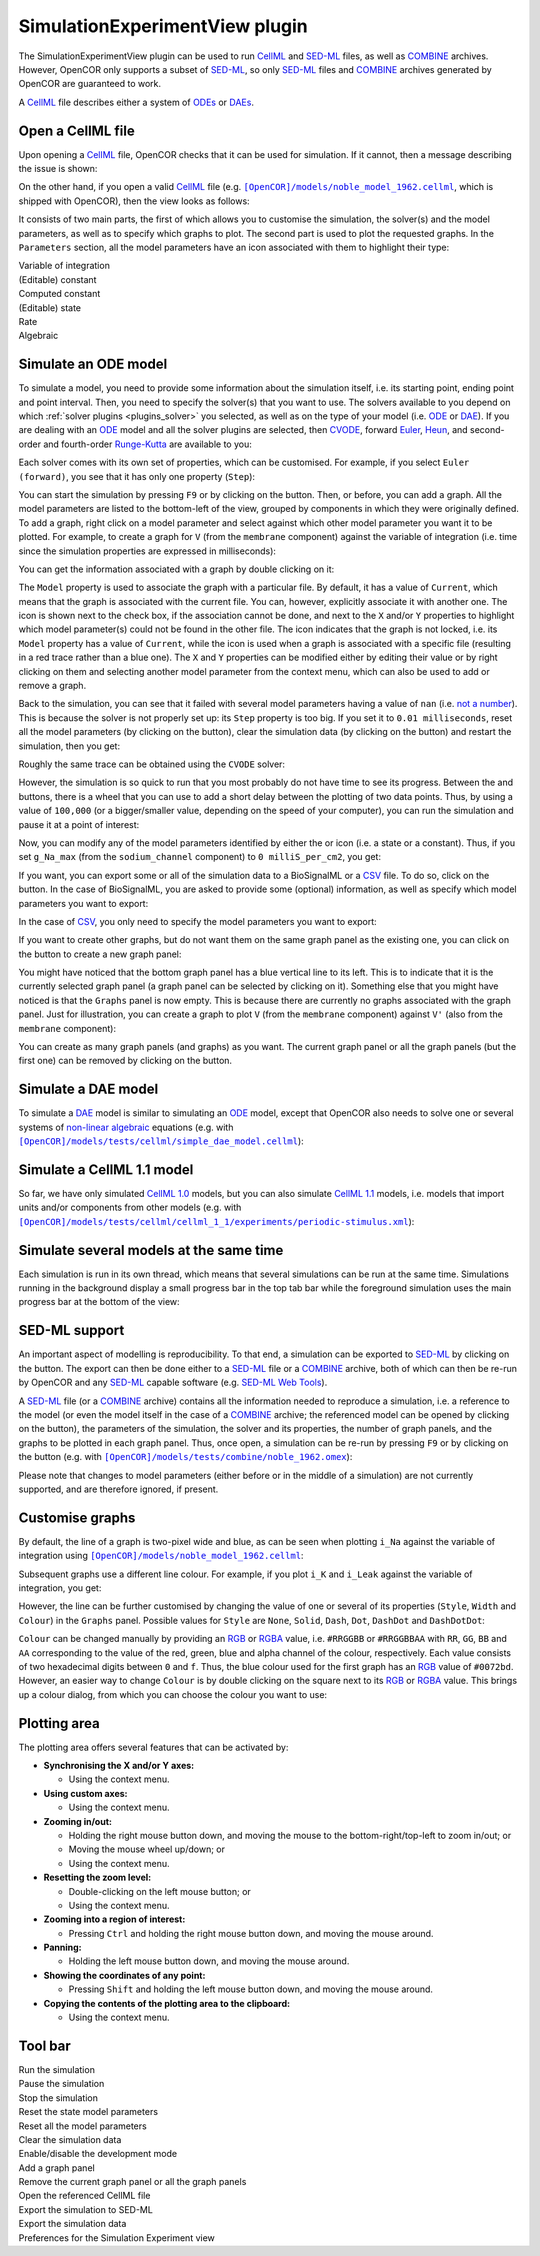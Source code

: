 .. _plugins_simulation_simulationExperimentView:

=================================
 SimulationExperimentView plugin
=================================

The SimulationExperimentView plugin can be used to run `CellML <https://www.cellml.org/>`__ and `SED-ML <http://www.sed-ml.org/>`__ files, as well as `COMBINE <http://co.mbine.org/>`__ archives.
However, OpenCOR only supports a subset of `SED-ML <http://www.sed-ml.org/>`__, so only `SED-ML <http://www.sed-ml.org/>`__ files and `COMBINE <http://co.mbine.org/>`__ archives generated by OpenCOR are guaranteed to work.

A `CellML <https://www.cellml.org/>`__ file describes either a system of `ODEs <https://en.wikipedia.org/wiki/Ordinary_differential_equation>`__ or `DAEs <https://en.wikipedia.org/wiki/Differential_algebraic_equation>`__.

Open a CellML file
------------------

Upon opening a `CellML <https://www.cellml.org/>`__ file, OpenCOR checks that it can be used for simulation.
If it cannot, then a message describing the issue is shown:

.. image:: pics/SimulationExperimentViewScreenshot01.png
   :align: center
   :scale: 25%

On the other hand, if you open a valid `CellML <https://www.cellml.org/>`__ file (e.g. |noble_model_1962.cellml|_, which is shipped with OpenCOR), then the view looks as follows:

.. |noble_model_1962.cellml| replace:: ``[OpenCOR]/models/noble_model_1962.cellml``
.. _noble_model_1962.cellml: https://raw.githubusercontent.com/opencor/opencor/master/models/noble_model_1962.cellml

.. image:: pics/SimulationExperimentViewScreenshot02.png
   :align: center
   :scale: 25%

It consists of two main parts, the first of which allows you to customise the simulation, the solver(s) and the model parameters, as well as to specify which graphs to plot.
The second part is used to plot the requested graphs.
In the ``Parameters`` section, all the model parameters have an icon associated with them to highlight their type:

| |iconVoi|              Variable of integration
| |iconConstant|         (Editable) constant
| |iconComputedConstant| Computed constant
| |iconState|            (Editable) state
| |iconRate|             Rate
| |iconAlgebraic|        Algebraic

.. |iconVoi| image:: pics/voi.png
   :class: icon
   :width: 16px

.. |iconConstant| image:: pics/constant.png
   :class: icon
   :width: 16px

.. |iconComputedConstant| image:: pics/computedConstant.png
   :class: icon
   :width: 16px

.. |iconState| image:: pics/state.png
   :class: icon
   :width: 16px

.. |iconRate| image:: pics/rate.png
   :class: icon
   :width: 16px

.. |iconAlgebraic| image:: pics/algebraic.png
   :class: icon
   :width: 16px

Simulate an ODE model
---------------------

To simulate a model, you need to provide some information about the simulation itself, i.e. its starting point, ending point and point interval.
Then, you need to specify the solver(s) that you want to use.
The solvers available to you depend on which :ref:`solver plugins <plugins_solver>` you selected, as well as on the type of your model (i.e. `ODE <https://en.wikipedia.org/wiki/Ordinary_differential_equation>`__ or `DAE <https://en.wikipedia.org/wiki/Differential_algebraic_equation>`__).
If you are dealing with an `ODE <https://en.wikipedia.org/wiki/Ordinary_differential_equation>`__ model and all the solver plugins are selected, then `CVODE <http://computation.llnl.gov/projects/sundials/cvode>`__, forward `Euler <https://en.wikipedia.org/wiki/Euler_method>`__, `Heun <https://en.wikipedia.org/wiki/Heun's_method>`__, and second-order and fourth-order `Runge-Kutta <https://en.wikipedia.org/wiki/Runge%E2%80%93Kutta_methods>`__ are available to you:

.. image:: pics/SimulationExperimentViewScreenshot03.png
   :align: center
   :scale: 25%

Each solver comes with its own set of properties, which can be customised.
For example, if you select ``Euler (forward)``, you see that it has only one property (``Step``):

.. image:: pics/SimulationExperimentViewScreenshot04.png
   :align: center
   :scale: 25%

You can start the simulation by pressing ``F9`` or by clicking on the |oxygenActionsMediaPlaybackStart| button.
Then, or before, you can add a graph.
All the model parameters are listed to the bottom-left of the view, grouped by components in which they were originally defined.
To add a graph, right click on a model parameter and select against which other model parameter you want it to be plotted.
For example, to create a graph for ``V`` (from the ``membrane`` component) against the variable of integration (i.e. time since the simulation properties are expressed in milliseconds):

.. |oxygenActionsMediaPlaybackStart| image:: ../../pics/oxygen/actions/media-playback-start.png
   :class: inlineicon
   :width: 16px

.. image:: pics/SimulationExperimentViewScreenshot05.png
   :align: center
   :scale: 25%

You can get the information associated with a graph by double clicking on it:

.. image:: pics/SimulationExperimentViewScreenshot06.png
   :align: center
   :scale: 25%

The ``Model`` property is used to associate the graph with a particular file.
By default, it has a value of ``Current``, which means that the graph is associated with the current file.
You can, however, explicitly associate it with another one.
The |oxygenStatusTaskAttention| icon is shown next to the check box, if the association cannot be done, and next to the ``X`` and/or ``Y`` properties to highlight which model parameter(s) could not be found in the other file.
The |oxygenStatusObjectUnlocked| icon indicates that the graph is not locked, i.e. its ``Model`` property has a value of ``Current``, while the |oxygenStatusObjectLocked| icon is used when a graph is associated with a specific file (resulting in a red trace rather than a blue one).
The ``X`` and ``Y`` properties can be modified either by editing their value or by right clicking on them and selecting another model parameter from the context menu, which can also be used to add or remove a graph.

.. |oxygenStatusTaskAttention| image:: ../../pics/oxygen/status/task-attention.png
   :class: inlineicon
   :width: 16px

.. |oxygenStatusObjectUnlocked| image:: ../../pics/oxygen/status/object-unlocked.png
   :class: inlineicon
   :width: 16px

.. |oxygenStatusObjectLocked| image:: ../../pics/oxygen/status/object-locked.png
   :class: inlineicon
   :width: 16px

Back to the simulation, you can see that it failed with several model parameters having a value of ``nan`` (i.e. `not a number <https://en.wikipedia.org/wiki/NaN>`__).
This is because the solver is not properly set up: its ``Step`` property is too big.
If you set it to ``0.01 milliseconds``, reset all the model parameters (by clicking on the |oxygenActionsViewRefresh| button), clear the simulation data (by clicking on the |oxygenActionsTrashEmpty| button) and restart the simulation, then you get:

.. |oxygenActionsViewRefresh| image:: ../../pics/oxygen/actions/view-refresh.png
   :class: inlineicon
   :width: 16px

.. |oxygenActionsTrashEmpty| image:: ../../pics/oxygen/actions/trash-empty.png
   :class: inlineicon
   :width: 16px

.. image:: pics/SimulationExperimentViewScreenshot07.png
   :align: center
   :scale: 25%

Roughly the same trace can be obtained using the ``CVODE`` solver:

.. image:: pics/SimulationExperimentViewScreenshot08.png
   :align: center
   :scale: 25%

However, the simulation is so quick to run that you most probably do not have time to see its progress.
Between the |oxygenActionsTrashEmpty| and |oxygenActionsRunBuildConfigure| buttons, there is a wheel that you can use to add a short delay between the plotting of two data points.
Thus, by using a value of ``100,000`` (or a bigger/smaller value, depending on the speed of your computer), you can run the simulation and pause it at a point of interest:

.. |oxygenActionsRunBuildConfigure| image:: ../../pics/oxygen/actions/run-build-configure.png
   :class: inlineicon
   :width: 16px

.. image:: pics/SimulationExperimentViewScreenshot09.png
   :align: center
   :scale: 25%

Now, you can modify any of the model parameters identified by either the |state| or |constant| icon (i.e. a state or a constant).
Thus, if you set ``g_Na_max`` (from the ``sodium_channel`` component) to ``0 milliS_per_cm2``, you get:

.. |state| image:: pics/state.png
   :class: inlineicon
   :width: 16px

.. |constant| image:: pics/constant.png
   :class: inlineicon
   :width: 16px

.. image:: pics/SimulationExperimentViewScreenshot10.png
   :align: center
   :scale: 25%

If you want, you can export some or all of the simulation data to a BioSignalML or a `CSV <https://en.wikipedia.org/wiki/Comma-separated_values>`__ file.
To do so, click on the |oxygenActionsDocumentExport| button.
In the case of BioSignalML, you are asked to provide some (optional) information, as well as specify which model parameters you want to export:

.. |oxygenActionsDocumentExport| image:: ../../pics/oxygen/actions/document-export.png
   :class: inlineicon
   :width: 16px

.. image:: pics/SimulationExperimentViewScreenshot11.png
   :align: center
   :scale: 25%

In the case of `CSV <https://en.wikipedia.org/wiki/Comma-separated_values>`__, you only need to specify the model parameters you want to export:

.. image:: pics/SimulationExperimentViewScreenshot12.png
   :align: center
   :scale: 25%

If you want to create other graphs, but do not want them on the same graph panel as the existing one, you can click on the |oxygenActionsListAdd| button to create a new graph panel:

.. |oxygenActionsListAdd| image:: ../../pics/oxygen/actions/list-add.png
   :class: inlineicon
   :width: 16px

.. image:: pics/SimulationExperimentViewScreenshot13.png
   :align: center
   :scale: 25%

You might have noticed that the bottom graph panel has a blue vertical line to its left.
This is to indicate that it is the currently selected graph panel (a graph panel can be selected by clicking on it).
Something else that you might have noticed is that the ``Graphs`` panel is now empty.
This is because there are currently no graphs associated with the graph panel.
Just for illustration, you can create a graph to plot ``V`` (from the ``membrane`` component) against ``V'`` (also from the ``membrane`` component):

.. image:: pics/SimulationExperimentViewScreenshot14.png
   :align: center
   :scale: 25%

You can create as many graph panels (and graphs) as you want.
The current graph panel or all the graph panels (but the first one) can be removed by clicking on the |oxygenActionsListRemove| button.

.. |oxygenActionsListRemove| image:: ../../pics/oxygen/actions/list-remove.png
   :class: inlineicon
   :width: 16px

Simulate a DAE model
--------------------

To simulate a `DAE <https://en.wikipedia.org/wiki/Differential_algebraic_equation>`__ model is similar to simulating an `ODE <https://en.wikipedia.org/wiki/Ordinary_differential_equation>`__ model, except that OpenCOR also needs to solve one or several systems of `non-linear algebraic <https://en.wikipedia.org/wiki/Nonlinear_system#Nonlinear_algebraic_equations>`__ equations (e.g. with |simple_dae_model.cellml|_):

.. |simple_dae_model.cellml| replace:: ``[OpenCOR]/models/tests/cellml/simple_dae_model.cellml``
.. _simple_dae_model.cellml: https://raw.githubusercontent.com/opencor/opencor/master/models/tests/cellml/simple_dae_model.cellml

.. image:: pics/SimulationExperimentViewScreenshot15.png
   :align: center
   :scale: 25%

Simulate a CellML 1.1 model
---------------------------

So far, we have only simulated `CellML 1.0 <https://www.cellml.org/specifications/cellml_1.0>`__ models, but you can also simulate `CellML 1.1 <https://www.cellml.org/specifications/cellml_1.1>`__ models, i.e. models that import units and/or components from other models (e.g. with |periodic-stimulus.xml|_):

.. |periodic-stimulus.xml| replace:: ``[OpenCOR]/models/tests/cellml/cellml_1_1/experiments/periodic-stimulus.xml``
.. _periodic-stimulus.xml: https://raw.githubusercontent.com/opencor/opencor/master/models/tests/cellml/cellml_1_1/experiments/periodic-stimulus.xml

.. image:: pics/SimulationExperimentViewScreenshot16.png
   :align: center
   :scale: 25%

Simulate several models at the same time
----------------------------------------

Each simulation is run in its own thread, which means that several simulations can be run at the same time.
Simulations running in the background display a small progress bar in the top tab bar while the foreground simulation uses the main progress bar at the bottom of the view:

.. image:: pics/SimulationExperimentViewScreenshot17.png
   :align: center
   :scale: 25%

SED-ML support
--------------

An important aspect of modelling is reproducibility.
To that end, a simulation can be exported to `SED-ML <http://www.sed-ml.org/>`__ by clicking on the |sedmlLogo| button.
The export can then be done either to a `SED-ML <http://www.sed-ml.org/>`__ file or a `COMBINE <http://co.mbine.org/>`__ archive, both of which can then be re-run by OpenCOR and any `SED-ML <http://www.sed-ml.org/>`__ capable software (e.g. `SED-ML Web Tools <http://sysbioapps.dyndns.org/SED-ML_Web_Tools>`__).

.. |sedmlLogo| image:: ../../pics/sedmlLogo.png
   :class: inlineicon
   :width: 16px

A `SED-ML <http://www.sed-ml.org/>`__ file (or a `COMBINE <http://co.mbine.org/>`__ archive) contains all the information needed to reproduce a simulation, i.e. a reference to the model (or even the model itself in the case of a `COMBINE <http://co.mbine.org/>`__ archive; the referenced model can be opened by clicking on the |cellmlLogo| button), the parameters of the simulation, the solver and its properties, the number of graph panels, and the graphs to be plotted in each graph panel.
Thus, once open, a simulation can be re-run by pressing ``F9`` or by clicking on the |oxygenActionsMediaPlaybackStart| button (e.g. with |noble_1962.omex|_):

.. |noble_1962.omex| replace:: ``[OpenCOR]/models/tests/combine/noble_1962.omex``
.. _noble_1962.omex: https://raw.githubusercontent.com/opencor/opencor/master/models/tests/combine/noble_1962.omex

.. |cellmlLogo| image:: ../../pics/cellmlLogo.png
   :class: inlineicon
   :width: 16px

.. image:: pics/SimulationExperimentViewScreenshot18.png
   :align: center
   :scale: 25%

Please note that changes to model parameters (either before or in the middle of a simulation) are not currently supported, and are therefore ignored, if present.

Customise graphs
----------------

By default, the line of a graph is two-pixel wide and blue, as can be seen when plotting ``i_Na`` against the variable of integration using |noble_model_1962.cellml|_:

.. image:: pics/SimulationExperimentViewScreenshot19.png
   :align: center
   :scale: 25%

Subsequent graphs use a different line colour.
For example, if you plot ``i_K`` and ``i_Leak`` against the variable of integration, you get:

.. image:: pics/SimulationExperimentViewScreenshot20.png
   :align: center
   :scale: 25%

However, the line can be further customised by changing the value of one or several of its properties (``Style``, ``Width`` and ``Colour``) in the ``Graphs`` panel.
Possible values for ``Style`` are ``None``, ``Solid``, ``Dash``, ``Dot``, ``DashDot`` and ``DashDotDot``:

.. image:: pics/SimulationExperimentViewScreenshot21.png
   :align: center
   :scale: 25%

``Colour`` can be changed manually by providing an `RGB <https://en.wikipedia.org/wiki/RGB_color_model>`__ or `RGBA <https://en.wikipedia.org/wiki/RGBA_color_space>`__ value, i.e. ``#RRGGBB`` or ``#RRGGBBAA`` with ``RR``, ``GG``, ``BB`` and ``AA`` corresponding to the value of the red, green, blue and alpha channel of the colour, respectively.
Each value consists of two hexadecimal digits between ``0`` and ``f``.
Thus, the blue colour used for the first graph has an `RGB <https://en.wikipedia.org/wiki/RGB_color_model>`__ value of ``#0072bd``.
However, an easier way to change ``Colour`` is by double clicking on the square next to its `RGB <https://en.wikipedia.org/wiki/RGB_color_model>`__ or `RGBA <https://en.wikipedia.org/wiki/RGBA_color_space>`__ value.
This brings up a colour dialog, from which you can choose the colour you want to use:

.. image:: pics/SimulationExperimentViewScreenshot22.png
   :align: center
   :scale: 25%

Plotting area
-------------

The plotting area offers several features that can be activated by:

- **Synchronising the X and/or Y axes:**

  - Using the context menu.

- **Using custom axes:**

  - Using the context menu.

- **Zooming in/out:**

  - Holding the right mouse button down, and moving the mouse to the bottom-right/top-left to zoom in/out; or
  - Moving the mouse wheel up/down; or
  - Using the context menu.

- **Resetting the zoom level:**

  - Double-clicking on the left mouse button; or
  - Using the context menu.

- **Zooming into a region of interest:**

  - Pressing ``Ctrl`` and holding the right mouse button down, and moving the mouse around.

- **Panning:**

  - Holding the left mouse button down, and moving the mouse around.

- **Showing the coordinates of any point:**

  - Pressing ``Shift`` and holding the left mouse button down, and moving the mouse around.

- **Copying the contents of the plotting area to the clipboard:**

  - Using the context menu.

Tool bar
--------

| |toolBarOxygenActionsMediaPlaybackStart|   Run the simulation
| |toolBarOxygenActionsMediaPlaybackPause|   Pause the simulation
| |toolBarOxygenActionsMediaPlaybackStop|    Stop the simulation
| |toolBarResetStateModelParameters|         Reset the state model parameters
| |toolBarOxygenActionsViewRefresh|          Reset all the model parameters
| |toolBarOxygenActionsTrashEmpty|           Clear the simulation data
| |toolBarOxygenActionsRunBuildConfigure|    Enable/disable the development mode
| |toolBarOxygenActionsListAdd|              Add a graph panel
| |toolBarOxygenActionsListRemove|           Remove the current graph panel or all the graph panels
| |toolBarCellmlLogo|                        Open the referenced CellML file
| |toolBarSedmlLogo|                         Export the simulation to SED-ML
| |toolBarOxygenActionsDocumentExport|       Export the simulation data
| |toolBarOxygenCategoriesPreferencesSystem| Preferences for the Simulation Experiment view

.. |toolBarOxygenActionsMediaPlaybackStart| image:: ../../pics/oxygen/actions/media-playback-start.png
   :class: toolbar
   :width: 24px

.. |toolBarOxygenActionsMediaPlaybackPause| image:: ../../pics/oxygen/actions/media-playback-pause.png
   :class: toolbar
   :width: 24px

.. |toolBarOxygenActionsMediaPlaybackStop| image:: ../../pics/oxygen/actions/media-playback-stop.png
   :class: toolbar
   :width: 24px

.. |toolBarResetStateModelParameters| image:: pics/resetStateModelParameters.png
   :class: toolbar
   :width: 24px

.. |toolBarOxygenActionsViewRefresh| image:: ../../pics/oxygen/actions/view-refresh.png
   :class: toolbar
   :width: 24px

.. |toolBarOxygenActionsTrashEmpty| image:: ../../pics/oxygen/actions/trash-empty.png
   :class: toolbar
   :width: 24px

.. |toolBarOxygenActionsRunBuildConfigure| image:: ../../pics/oxygen/actions/run-build-configure.png
   :class: toolbar
   :width: 24px

.. |toolBarOxygenActionsListAdd| image:: ../../pics/oxygen/actions/list-add.png
   :class: toolbar
   :width: 24px

.. |toolBarOxygenActionsListRemove| image:: ../../pics/oxygen/actions/list-remove.png
   :class: toolbar
   :width: 24px

.. |toolBarCellmlLogo| image:: ../../pics/cellmlLogo.png
   :class: toolbar
   :width: 24px

.. |toolBarSedmlLogo| image:: ../../pics/sedmlLogo.png
   :class: toolbar
   :width: 24px

.. |toolBarOxygenActionsDocumentExport| image:: ../../pics/oxygen/actions/document-export.png
   :class: toolbar
   :width: 24px

.. |toolBarOxygenCategoriesPreferencesSystem| image:: ../../pics/oxygen/categories/preferences-system.png
   :class: toolbar
   :width: 24px
